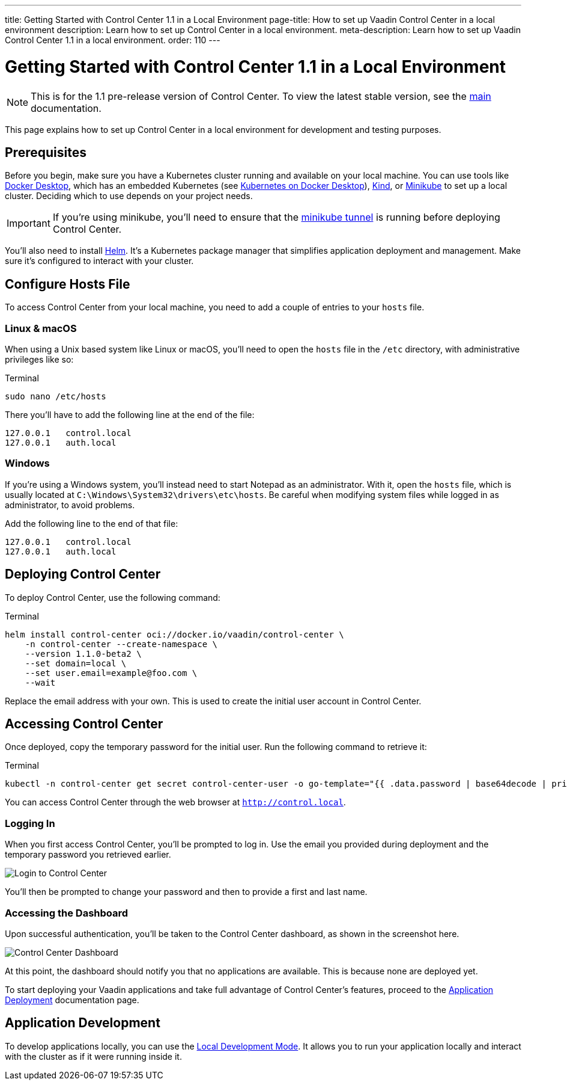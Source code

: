 ---
title: Getting Started with Control Center 1.1 in a Local Environment
page-title: How to set up Vaadin Control Center in a local environment
description: Learn how to set up Control Center in a local environment.
meta-description: Learn how to set up Vaadin Control Center 1.1 in a local environment.
order: 110
---


= [since:com.vaadin:vaadin@V24.6]#Getting Started with Control Center 1.1 in a Local Environment#

[NOTE]
This is for the 1.1 pre-release version of Control Center. To view the latest stable version, see the <<index#,main>> documentation.

This page explains how to set up Control Center in a local environment for development and testing purposes.


== Prerequisites

Before you begin, make sure you have a Kubernetes cluster running and available on your local machine. You can use tools like https://www.docker.com/products/docker-desktop[Docker Desktop], which has an embedded Kubernetes (see <<docker-desktop#,Kubernetes on Docker Desktop>>), https://kind.sigs.k8s.io/[Kind], or https://minikube.sigs.k8s.io/[Minikube] to set up a local cluster. Deciding which to use depends on your project needs.

[IMPORTANT]
If you're using minikube, you'll need to ensure that the https://minikube.sigs.k8s.io/docs/handbook/accessing/#loadbalancer-access[minikube tunnel] is running before deploying Control Center.

You'll also need to install https://helm.sh/[Helm]. It's a Kubernetes package manager that simplifies application deployment and management. Make sure it's configured to interact with your cluster.


== Configure Hosts File

To access Control Center from your local machine, you need to add a couple of entries to your [filename]`hosts` file.


=== Linux & macOS

When using a Unix based system like Linux or macOS, you'll need to open the [filename]`hosts` file in the `/etc` directory, with administrative privileges like so:

.Terminal
[source,bash]
----
sudo nano /etc/hosts
----

There you'll have to add the following line at the end of the file:

[source]
----
127.0.0.1   control.local
127.0.0.1   auth.local
----


=== Windows

If you're using a Windows system, you'll instead need to start Notepad as an administrator. With it, open the [filename]`hosts` file, which is usually located at `C:\Windows\System32\drivers\etc\hosts`. Be careful when modifying system files while logged in as administrator, to avoid problems.

Add the following line to the end of that file:

[source]
----
127.0.0.1   control.local
127.0.0.1   auth.local
----


== Deploying Control Center

To deploy Control Center, use the following command:

.Terminal
[source,bash]
----
helm install control-center oci://docker.io/vaadin/control-center \
    -n control-center --create-namespace \
    --version 1.1.0-beta2 \
    --set domain=local \
    --set user.email=example@foo.com \
    --wait
----

Replace the email address with your own. This is used to create the initial user account in Control Center.


== Accessing Control Center

Once deployed, copy the temporary password for the initial user. Run the following command to retrieve it:

.Terminal
[source,bash]
----
kubectl -n control-center get secret control-center-user -o go-template="{{ .data.password | base64decode | println }}"
----

You can access Control Center through the web browser at `http://control.local`.

=== Logging In

When you first access Control Center, you'll be prompted to log in. Use the email you provided during deployment and the temporary password you retrieved earlier.

[.device]
image::images/login-view.png[Login to Control Center]

You'll then be prompted to change your password and then to provide a first and last name.


=== Accessing the Dashboard

Upon successful authentication, you'll be taken to the Control Center dashboard, as shown in the screenshot here.

[.device]
image::images/dashboard-view.png[Control Center Dashboard]

At this point, the dashboard should notify you that no applications are available. This is because none are deployed yet.

To start deploying your Vaadin applications and take full advantage of Control Center's features, proceed to the <<../application-deployment#,Application Deployment>> documentation page.


== Application Development

To develop applications locally, you can use the <<../dev-mode#,Local Development Mode>>. It allows you to run your application locally and interact with the cluster as if it were running inside it.
